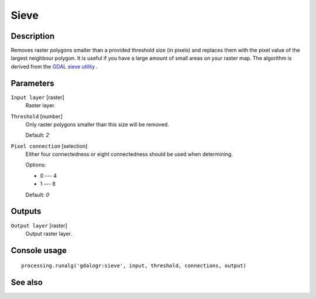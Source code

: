 Sieve
=====

Description
-----------

Removes raster polygons smaller than a provided threshold size (in pixels) and
replaces them with the pixel value of the largest neighbour polygon. It is 
useful if you have a large amount of small areas on your raster map.
The algorithm is derived from the `GDAL sieve utility <http://www.gdal.org/gdal_sieve.html>`_ .

Parameters
----------

``Input layer`` [raster]
  Raster layer.

``Threshold`` [number]
  Only raster polygons smaller than this size will be removed.

  Default: *2*

``Pixel connection`` [selection]
  Either four connectedness or eight connectedness should be used when determining.

  Options:

  * 0 --- 4
  * 1 --- 8

  Default: *0*

Outputs
-------

``Output layer`` [raster]
  Output raster layer.

Console usage
-------------

::

  processing.runalg('gdalogr:sieve', input, threshold, connections, output)

See also
--------

